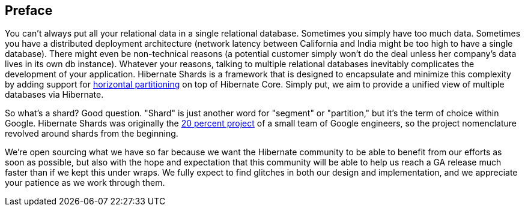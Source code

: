 [[preface]]
== Preface

You can't always put all your relational data in a single relational database.  Sometimes you simply have too much data. Sometimes you have a distributed deployment architecture (network latency between California and India might be too high to have a single database). There might even be non-technical reasons (a potential customer simply won't do the deal unless her company's data lives in its own db instance). Whatever your reasons, talking to multiple relational databases inevitably complicates the development of your application. Hibernate Shards is a framework that is designed to encapsulate and minimize this complexity by adding support for http://en.wikipedia.org/w/index.php?title=Partition_%28database[horizontal partitioning] on top of Hibernate Core. Simply put, we aim to provide a unified view of multiple databases via Hibernate.

So what's a shard? Good question. "Shard" is just another word for "segment" or "partition," but it's the term of choice within Google. Hibernate Shards was originally the http://www.google.com/support/jobs/bin/static.py?page=about.html[20 percent project] of a small team of Google engineers, so the project nomenclature revolved around shards from the beginning.

We're open sourcing what we have so far because we want the Hibernate community to be able to benefit from our efforts as soon as possible, but also with the hope and expectation that this community will be able to help us reach a GA release much faster than if we kept this under wraps. We fully expect to find glitches in both our design and implementation, and we appreciate your patience as we work through them.